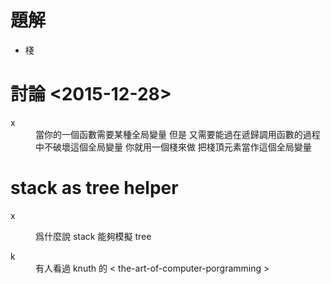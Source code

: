 * 題解

  - 棧

* 討論 <2015-12-28>

  - x ::
       當你的一個函數需要某種全局變量
       但是
       又需要能過在遞歸調用函數的過程中不破壞這個全局變量
       你就用一個棧來做
       把棧頂元素當作這個全局變量

* stack as tree helper

  - x ::
       爲什麼說 stack 能夠模擬 tree

  - k ::
       有人看過 knuth 的 < the-art-of-computer-porgramming >
